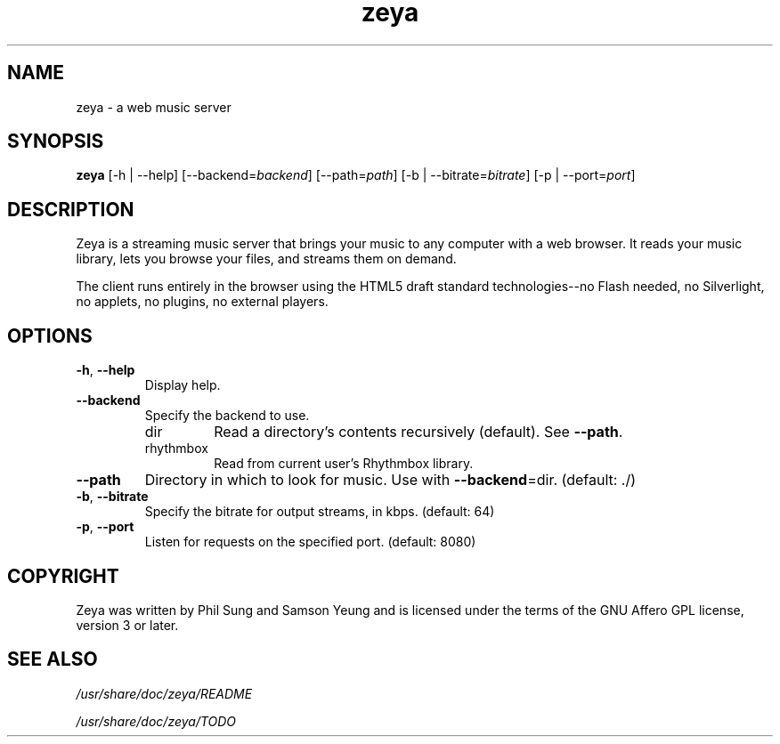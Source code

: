 '\" -*- coding: us-ascii -*-
.if \n(.g .ds T< \\FC
.if \n(.g .ds T> \\F[\n[.fam]]
.de URL
\\$2 \(la\\$1\(ra\\$3
..
.if \n(.g .mso www.tmac
.TH zeya 1 2009-10-19 "" ""
.SH NAME
zeya \- a web music server
.SH SYNOPSIS
'nh
.fi
.ad l
\fBzeya\fR \kx
.if (\nx>(\n(.l/2)) .nr x (\n(.l/5)
'in \n(.iu+\nxu
[-h | --help] [--backend=\fIbackend\fR] [--path=\fIpath\fR] [-b | --bitrate=\fIbitrate\fR] [-p | --port=\fIport\fR]
'in \n(.iu-\nxu
.ad b
'hy
.SH DESCRIPTION
Zeya is a streaming music server that brings your music to any
computer with a web browser. It reads your music library, lets you
browse your files, and streams them on demand.
.PP
The client runs entirely in the browser using the HTML5 draft
standard technologies--no Flash needed, no Silverlight, no
applets, no plugins, no external players.
.SH OPTIONS
.TP 
\*(T<\fB\-h\fR\*(T>, \*(T<\fB\-\-help\fR\*(T>
Display help.
.TP 
\*(T<\fB\-\-backend\fR\*(T>
Specify the backend to use.
.RS 
.TP 
dir
Read a directory's contents recursively (default). See
\*(T<\fB\-\-path\fR\*(T>.
.TP 
rhythmbox
Read from current user's Rhythmbox library.
.RE
.TP 
\*(T<\fB\-\-path\fR\*(T>
Directory in which to look for music. Use with
\*(T<\fB\-\-backend\fR\*(T>=dir. (default: ./)
.TP 
\*(T<\fB\-b\fR\*(T>, \*(T<\fB\-\-bitrate\fR\*(T>
Specify the bitrate for output streams, in kbps. (default:
64)
.TP 
\*(T<\fB\-p\fR\*(T>, \*(T<\fB\-\-port\fR\*(T>
Listen for requests on the specified port. (default: 8080)
.SH COPYRIGHT
Zeya was written by Phil Sung and Samson Yeung and is licensed
under the terms of the GNU Affero GPL license, version 3 or later.
.SH "SEE ALSO"
\*(T<\fI/usr/share/doc/zeya/README\fR\*(T>
.PP
\*(T<\fI/usr/share/doc/zeya/TODO\fR\*(T>
